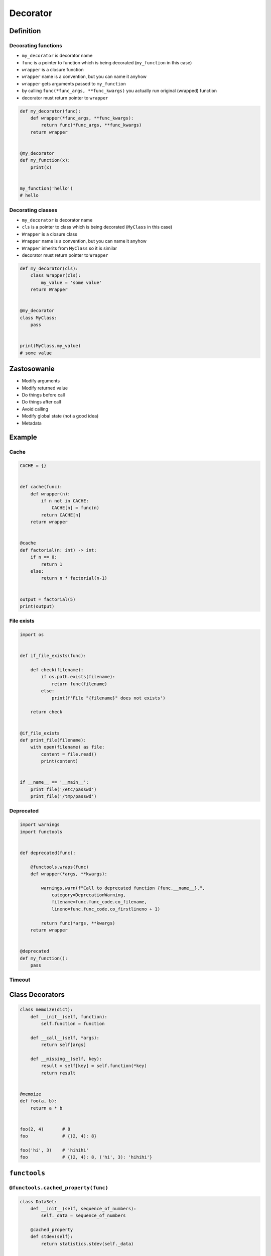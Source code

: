 *********
Decorator
*********


Definition
==========

Decorating functions
--------------------
* ``my_decorator`` is decorator name
* ``func`` is a pointer to function which is being decorated (``my_function`` in this case)
* ``wrapper`` is a closure function
* ``wrapper`` name is a convention, but you can name it anyhow
* ``wrapper`` gets arguments passed to ``my_function``
* by calling ``func(*func_args, **func_kwargs)`` you actually run original (wrapped) function
* decorator must return pointer to ``wrapper``

.. code-block:: python

    def my_decorator(func):
        def wrapper(*func_args, **func_kwargs):
            return func(*func_args, **func_kwargs)
        return wrapper


    @my_decorator
    def my_function(x):
        print(x)


    my_function('hello')
    # hello

Decorating classes
------------------
* ``my_decorator`` is decorator name
* ``cls`` is a pointer to class which is being decorated (``MyClass`` in this case)
* ``Wrapper`` is a closure class
* ``Wrapper`` name is a convention, but you can name it anyhow
* ``Wrapper`` inherits from ``MyClass`` so it is similar
* decorator must return pointer to ``Wrapper``


.. code-block:: python

    def my_decorator(cls):
        class Wrapper(cls):
            my_value = 'some value'
        return Wrapper


    @my_decorator
    class MyClass:
        pass


    print(MyClass.my_value)
    # some value


Zastosowanie
============
* Modify arguments
* Modify returned value
* Do things before call
* Do things after call
* Avoid calling
* Modify global state (not a good idea)
* Metadata


Example
=======

Cache
-----
.. code-block:: python

    CACHE = {}


    def cache(func):
        def wrapper(n):
            if n not in CACHE:
                CACHE[n] = func(n)
            return CACHE[n]
        return wrapper


    @cache
    def factorial(n: int) -> int:
        if n == 0:
            return 1
        else:
            return n * factorial(n-1)


    output = factorial(5)
    print(output)

File exists
-----------
.. code-block:: python

    import os


    def if_file_exists(func):

        def check(filename):
            if os.path.exists(filename):
                return func(filename)
            else:
                print(f'File "{filename}" does not exists')

        return check


    @if_file_exists
    def print_file(filename):
        with open(filename) as file:
            content = file.read()
            print(content)


    if __name__ == '__main__':
        print_file('/etc/passwd')
        print_file('/tmp/passwd')


Deprecated
----------
.. code-block:: python

    import warnings
    import functools


    def deprecated(func):

        @functools.wraps(func)
        def wrapper(*args, **kwargs):

            warnings.warn(f"Call to deprecated function {func.__name__}.",
                category=DeprecationWarning,
                filename=func.func_code.co_filename,
                lineno=func.func_code.co_firstlineno + 1)

            return func(*args, **kwargs)
        return wrapper


    @deprecated
    def my_function():
        pass


Timeout
-------
.. code-block:: python
    :caption: Decorator usage

    import signal
    from time import sleep


    def timeout(function, seconds=2, error_message='Timeout'):

        def wrapper(*args, **kwargs):

            def handler(signum, frame):
                raise TimeoutError

            signal.signal(signal.SIGALRM, handler)
            signal.alarm(seconds)

            try:
                function(*args, **kwargs)
            except TimeoutError:
                print(error_message)
            finally:
                signal.alarm(0)

        return wrapper


    @timeout
    def connect(username, password, host='127.0.0.1', port='80'):
        print('Connecting...')
        sleep(5)
        print('Connected')


    connect('admin', 'admin')


Class Decorators
================
.. code-block:: python

    class memoize(dict):
        def __init__(self, function):
            self.function = function

        def __call__(self, *args):
            return self[args]

        def __missing__(self, key):
            result = self[key] = self.function(*key)
            return result


    @memoize
    def foo(a, b):
        return a * b


    foo(2, 4)       # 8
    foo             # {(2, 4): 8}

    foo('hi', 3)    # 'hihihi'
    foo             # {(2, 4): 8, ('hi', 3): 'hihihi'}



``functools``
=============

``@functools.cached_property(func)``
------------------------------------
.. code-block:: python

    class DataSet:
        def __init__(self, sequence_of_numbers):
            self._data = sequence_of_numbers

        @cached_property
        def stdev(self):
            return statistics.stdev(self._data)

        @cached_property
        def variance(self):
            return statistics.variance(self._data)

LRU (least recently used) cache
-------------------------------
.. code-block:: python

    from functools import lru_cache

    @lru_cache(maxsize=None)
    def fib(n):
        if n < 2:
            return n
        return fib(n-1) + fib(n-2)

    >>> [fib(n) for n in range(16)]
    [0, 1, 1, 2, 3, 5, 8, 13, 21, 34, 55, 89, 144, 233, 377, 610]

    >>> fib.cache_info()
    CacheInfo(hits=28, misses=16, maxsize=None, currsize=16)

``memoize``
-----------
.. code-block:: python

    from functools import wraps


    def memoize(func):
        cache = getattr(func, '__cache__', {})

        @wraps(func)
        def wrapper(*func_args):
            if func_args in cache:
                return cache[func_args]
            else:
                result = func(*func_args)
                cache[func_args] = result
                setattr(func, '__cache__', cache)
                return result

        return wrapper


    @memoize
    def fibonacci(n):
        if n < 2: return n
        return fibonacci(n - 1) + fibonacci(n - 2)


    print(fibonacci(25))


Przykład
========

Example 1
---------
.. code-block:: python

    def make_paragraph(fn):

        def decorator(*args, **kwargs):
            value = fn(*args, **kwargs)
            print(f'<p>{value}</p>')
            return value

        return decorator


    class HTMLReport:

        @make_paragraph
        def first_method(self, *args, **kwargs):
            return 'First Method'

        @make_paragraph
        def second_method(self, *args, **kwargs):
            return 'Second Method'


    if __name__ == "__main__":
        x = HTMLReport()
        x.first_method()
        x.second_method()

    """
    <p>First Method</p>
    <p>Second Method</p>
    """

Example 2
---------
.. code-block:: python

    class LoginCheck:
        def __init__(self, func):
            self._func = func

        def __call__(self, *args):
            if is_authenticated():
                return self._func(*func_args)
            else:
                return on_error()


    def is_authenticated():
        ...

    def on_error():
        print('Sorry - this site private')


    @LoginCheck
    def display_members_page():
        print('This is the members page')

Example 3
---------
.. code-block:: python

    import functools

    def singleton(cls):
        ''' Use class as singleton. '''

        cls.__new_original__ = cls.__new__

        @functools.wraps(cls.__new__)
        def singleton_new(cls, *args, **kw):
            it =  cls.__dict__.get('__it__')
            if it is not None:
                return it

            cls.__it__ = it = cls.__new_original__(cls, *args, **kw)
            it.__init_original__(*args, **kw)
            return it

        cls.__new__ = singleton_new
        cls.__init_original__ = cls.__init__
        cls.__init__ = object.__init__

        return cls

    #
    # Sample use:
    #

    @singleton
    class Foo:
        def __new__(cls):
            cls.x = 10
            return object.__new__(cls)

        def __init__(self):
            assert self.x == 10
            self.x = 15

    assert Foo().x == 15
    Foo().x = 20
    assert Foo().x == 20


Use cases
---------
.. code-block:: python
    :caption: Use case wykorzystania dekotatorów do poprawienia czytelności kodu Flask

    from flask import json
    from flask import Response
    from flask import render_template
    from flask import Flask

    app = Flask(__name__)


    @app.route('/summary')
    def summary():
        data = {'first_name': 'Jan', 'last_name': 'Twardowski'}
        return Response(
            response=json.dumps(data),
            status=200,
            mimetype='application/json'
        )

    @app.route('/post/<int:post_id>')
    def show_post(post_id):
        post = ... # get post from Database by post_id
        return render_template('post.html', post=post)


    @app.route('/hello/')
    @app.route('/hello/<name>')
    def hello(name=None):
        return render_template('hello.html', name=name)


.. code-block:: python
    :caption: Use case wykorzystania dekotatorów do poprawienia czytelności kodu Django

    from django.shortcuts import render
    from django.contrib.auth.decorators import login_required


    def edit_profile(request):
        """
        Function checks whether user is_authenticated
        If not, user will be redirected to login page
        """
        if not request.user.is_authenticated:
            return render(request, 'templates/login_error.html')
        else:
            return render(request, 'templates/edit-profile.html')


    @login_required
    def edit_profile(request):
        """
        Decorator checks whether user is_authenticated
        If not, user will be redirected to login page
        """
        return render(request, 'templates/edit-profile.html')


Decorator library
=================
- https://wiki.python.org/moin/PythonDecoratorLibrary


Assignments
===========

Memoization
-----------
* Complexity level: easy
* Lines of code to write: 5 lines
* Estimated time of completion: 15 min
* Filename: :download:`solution/decorator_memoize.py`

.. code-block:: python

    def factorial(n: int) -> int:
        if n == 0:
            return 1
        else:
            return n * factorial(n-1)

#. Dla danego kodu funkcji ``factorial``
#. Stwórz ``dict`` o nazwie ``CACHE`` z wynikami wyliczenia funkcji

    - klucz: argument funkcji
    - wartość: wynik obliczeń

#. Dodaj dekorator do funkcji ``factorial(n: int)`` z listingu poniżej
#. Decorator ma sprawdzać przed uruchomieniem funkcji, sprawdź czy wynik został już wcześniej obliczony:

    - jeżeli tak, to zwraca dane z ``CACHE``
    - jeżeli nie, to oblicza, aktualizuje ``CACHE``, a następnie zwraca wartość

#. Wykorzystując ``timeit`` porównaj prędkość działania z obliczaniem na bieżąco dla parametru 100

Prosty dekorator
----------------
* Complexity level: easy
* Lines of code to write: 10 lines
* Estimated time of completion: 15 min
* Filename: :download:`solution/decorator_abspath.py`

:English:
    .. todo:: English translation

:Polish:
    #. Program przechodzi przez pliki i katalogi wykorzystując ``os.walk``
    #. Wypisz nazwę pliku lub katalogu
    #. Stwórz dekorator do funkcji, który przed wypisaniem podmieni ścieżkę na bezwzględną (``path`` + ``filename``).

Type Checking Decorator
-----------------------
* Complexity level: medium
* Lines of code to write: 15 lines
* Estimated time of completion: 20 min
* Filename: :download:`solution/decorator_check_types.py`

:English:
    .. todo:: English translation

:Polish:
    #. Na podstawie kodu (patrz poniżej)
    #. Stwórz dekorator ``check_types``
    #. Dekorator ma sprawdzać typy danych, wszystkich parametrów wchodzących do funkcji
    #. Jeżeli, którykolwiek się nie zgadza, wyrzuć wyjątek ``TypeError``
    #. Wyjątek ma wypisywać:

        - nazwę parametru, który ma nieprawidłowy typ,
        - listę dozwolonych typów.

:Input:
    .. code-block:: python

        def function(a: str, b: int) -> bool:
            return bool(a * b)

        print(function.__annotations__)
        # {'a': <class 'str'>, 'return': <class 'bool'>, 'b': <class 'int'>}
